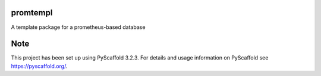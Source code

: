 =========
promtempl
=========


A template package for a prometheus-based database

====
Note
====

This project has been set up using PyScaffold 3.2.3. For details and usage
information on PyScaffold see https://pyscaffold.org/.
